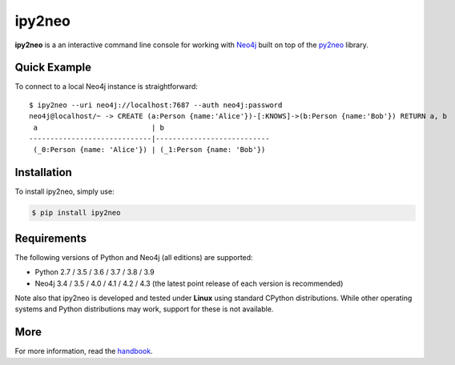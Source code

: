 ipy2neo
=======
.. image:: https://img.shields.io/pypi/v/ipy2neo.svg
   :target: https://pypi.python.org/pypi/ipy2neo
   :alt: PyPI version

.. image:: https://img.shields.io/pypi/dm/ipy2neo
   :target: https://pypi.python.org/pypi/ipy2neo
   :alt: PyPI Downloads

.. image:: https://img.shields.io/github/license/technige/ipy2neo.svg
   :target: https://www.apache.org/licenses/LICENSE-2.0
   :alt: License


**ipy2neo** is a an interactive command line console for working with `Neo4j <https://neo4j.com/>`_ built on top of the `py2neo <https://py2neo.org>`_ library.


Quick Example
-------------

To connect to a local Neo4j instance is straightforward::

    $ ipy2neo --uri neo4j://localhost:7687 --auth neo4j:password
    neo4j@localhost/~ -> CREATE (a:Person {name:'Alice'})-[:KNOWS]->(b:Person {name:'Bob'}) RETURN a, b
     a                           | b
    -----------------------------|---------------------------
     (_0:Person {name: 'Alice'}) | (_1:Person {name: 'Bob'})





Installation
------------

To install ipy2neo, simply use:

.. code-block::

    $ pip install ipy2neo


Requirements
------------
.. image:: https://img.shields.io/pypi/pyversions/ipy2neo.svg
   :target: https://www.python.org/
   :alt: Python versions

.. image:: https://img.shields.io/badge/neo4j-3.4%20%7C%203.5%20%7C%204.0%20%7C%204.1%20%7C%204.2%20%7C%204.3-blue.svg
   :target: https://neo4j.com/
   :alt: Neo4j versions

The following versions of Python and Neo4j (all editions) are supported:

- Python 2.7 / 3.5 / 3.6 / 3.7 / 3.8 / 3.9
- Neo4j 3.4 / 3.5 / 4.0 / 4.1 / 4.2 / 4.3 (the latest point release of each version is recommended)

Note also that ipy2neo is developed and tested under **Linux** using standard CPython distributions.
While other operating systems and Python distributions may work, support for these is not available.


More
----

For more information, read the `handbook <https://py2neo.org/i>`_.
